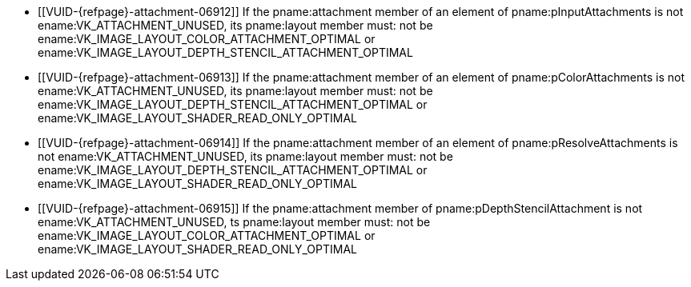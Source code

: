 // Copyright 2020-2023 The Khronos Group Inc.
//
// SPDX-License-Identifier: CC-BY-4.0
// Common Valid Usage
// Common to subpass description structures
  * [[VUID-{refpage}-attachment-06912]]
    If the pname:attachment member of an element of pname:pInputAttachments
    is not ename:VK_ATTACHMENT_UNUSED, its pname:layout member must: not be
    ename:VK_IMAGE_LAYOUT_COLOR_ATTACHMENT_OPTIMAL or
    ename:VK_IMAGE_LAYOUT_DEPTH_STENCIL_ATTACHMENT_OPTIMAL
  * [[VUID-{refpage}-attachment-06913]]
    If the pname:attachment member of an element of pname:pColorAttachments
    is not ename:VK_ATTACHMENT_UNUSED, its pname:layout member must: not be
    ename:VK_IMAGE_LAYOUT_DEPTH_STENCIL_ATTACHMENT_OPTIMAL or
    ename:VK_IMAGE_LAYOUT_SHADER_READ_ONLY_OPTIMAL
  * [[VUID-{refpage}-attachment-06914]]
    If the pname:attachment member of an element of
    pname:pResolveAttachments is not ename:VK_ATTACHMENT_UNUSED, its
    pname:layout member must: not be
    ename:VK_IMAGE_LAYOUT_DEPTH_STENCIL_ATTACHMENT_OPTIMAL or
    ename:VK_IMAGE_LAYOUT_SHADER_READ_ONLY_OPTIMAL
  * [[VUID-{refpage}-attachment-06915]]
    If the pname:attachment member of pname:pDepthStencilAttachment is not
    ename:VK_ATTACHMENT_UNUSED, ts pname:layout member must: not be
    ename:VK_IMAGE_LAYOUT_COLOR_ATTACHMENT_OPTIMAL or
    ename:VK_IMAGE_LAYOUT_SHADER_READ_ONLY_OPTIMAL
ifdef::VK_VERSION_1_1,VK_KHR_maintenance2[]
  * [[VUID-{refpage}-attachment-06916]]
    If the pname:attachment member of an element of pname:pColorAttachments
    is not ename:VK_ATTACHMENT_UNUSED, its pname:layout member must: not be
    ename:VK_IMAGE_LAYOUT_DEPTH_ATTACHMENT_STENCIL_READ_ONLY_OPTIMAL or
    ename:VK_IMAGE_LAYOUT_DEPTH_READ_ONLY_STENCIL_ATTACHMENT_OPTIMAL
  * [[VUID-{refpage}-attachment-06917]]
    If the pname:attachment member of an element of
    pname:pResolveAttachments is not ename:VK_ATTACHMENT_UNUSED, its
    pname:layout member must: not be
    ename:VK_IMAGE_LAYOUT_DEPTH_ATTACHMENT_STENCIL_READ_ONLY_OPTIMAL or
    ename:VK_IMAGE_LAYOUT_DEPTH_READ_ONLY_STENCIL_ATTACHMENT_OPTIMAL
endif::VK_VERSION_1_1,VK_KHR_maintenance2[]
ifdef::VK_VERSION_1_2,VK_KHR_separate_depth_stencil_layouts[]
  * [[VUID-{refpage}-attachment-06918]]
    If the pname:attachment member of an element of pname:pInputAttachments
    is not ename:VK_ATTACHMENT_UNUSED, its pname:layout member must: not be
    ename:VK_IMAGE_LAYOUT_DEPTH_ATTACHMENT_OPTIMAL or
    ename:VK_IMAGE_LAYOUT_STENCIL_ATTACHMENT_OPTIMAL
  * [[VUID-{refpage}-attachment-06919]]
    If the pname:attachment member of an element of pname:pColorAttachments
    is not ename:VK_ATTACHMENT_UNUSED, its pname:layout member must: not be
    ename:VK_IMAGE_LAYOUT_DEPTH_ATTACHMENT_OPTIMAL,
    ename:VK_IMAGE_LAYOUT_DEPTH_READ_ONLY_OPTIMAL,
    ename:VK_IMAGE_LAYOUT_STENCIL_ATTACHMENT_OPTIMAL, or
    ename:VK_IMAGE_LAYOUT_STENCIL_READ_ONLY_OPTIMAL
  * [[VUID-{refpage}-attachment-06920]]
    If the pname:attachment member of an element of
    pname:pResolveAttachments is not ename:VK_ATTACHMENT_UNUSED, its
    pname:layout member must: not be
    ename:VK_IMAGE_LAYOUT_DEPTH_ATTACHMENT_OPTIMAL,
    ename:VK_IMAGE_LAYOUT_DEPTH_READ_ONLY_OPTIMAL,
    ename:VK_IMAGE_LAYOUT_STENCIL_ATTACHMENT_OPTIMAL, or
    ename:VK_IMAGE_LAYOUT_STENCIL_READ_ONLY_OPTIMAL
endif::VK_VERSION_1_2,VK_KHR_separate_depth_stencil_layouts[]
ifdef::VK_KHR_synchronization2[]
  * [[VUID-{refpage}-attachment-06921]]
    If the pname:attachment member of an element of pname:pInputAttachments
    is not ename:VK_ATTACHMENT_UNUSED, its pname:layout member must: not be
    ename:VK_IMAGE_LAYOUT_ATTACHMENT_OPTIMAL_KHR
  * [[VUID-{refpage}-attachment-06922]]
    If the pname:attachment member of an element of pname:pColorAttachments
    is not ename:VK_ATTACHMENT_UNUSED, its pname:layout member must: not be
    ename:VK_IMAGE_LAYOUT_READ_ONLY_OPTIMAL_KHR
  * [[VUID-{refpage}-attachment-06923]]
    If the pname:attachment member of an element of
    pname:pResolveAttachments is not ename:VK_ATTACHMENT_UNUSED, its
    pname:layout member must: not be
    ename:VK_IMAGE_LAYOUT_READ_ONLY_OPTIMAL_KHR
endif::VK_KHR_synchronization2[]
// Common Valid Usage
